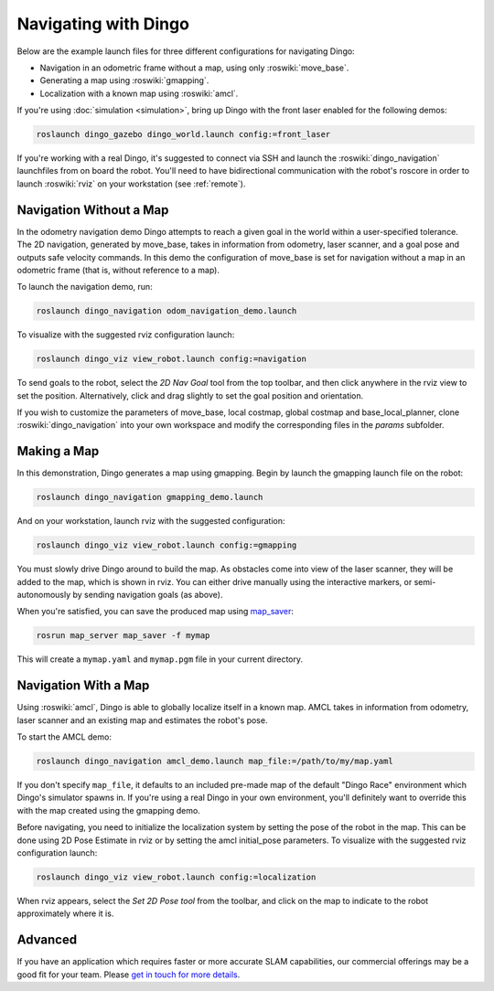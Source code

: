 Navigating with Dingo
======================

Below are the example launch files for three different configurations for navigating Dingo:

- Navigation in an odometric frame without a map, using only :roswiki:`move_base`.
- Generating a map using :roswiki:`gmapping`.
- Localization with a known map using :roswiki:`amcl`.

If you're using :doc:`simulation <simulation>`, bring up Dingo with the front laser enabled for the
following demos:

.. code-block:: bash

    roslaunch dingo_gazebo dingo_world.launch config:=front_laser

If you're working with a real Dingo, it's suggested to connect via SSH and launch the :roswiki:`dingo_navigation`
launchfiles from on board the robot. You'll need to have bidirectional communication with the robot's
roscore in order to launch :roswiki:`rviz` on your workstation (see :ref:`remote`).


Navigation Without a Map
------------------------

In the odometry navigation demo Dingo attempts to reach a given goal in the world within a user-specified
tolerance. The 2D navigation, generated by move_base, takes in information from odometry, laser scanner, and a
goal pose and outputs safe velocity commands. In this demo the configuration of move_base is set for navigation
without a map in an odometric frame (that is, without reference to a map).

To launch the navigation demo, run:

.. code-block:: bash

    roslaunch dingo_navigation odom_navigation_demo.launch

To visualize with the suggested rviz configuration launch:

.. code-block:: bash

    roslaunch dingo_viz view_robot.launch config:=navigation

.. image:: images/rviz-odom-navigation.png
    :alt: rviz with Dingo's odom navigation configuration.

To send goals to the robot, select the *2D Nav Goal* tool from the top toolbar, and then click anywhere in the rviz
view to set the position. Alternatively, click and drag slightly to set the goal position and orientation.

If you wish to customize the parameters of move_base, local costmap, global costmap and base_local_planner, clone
:roswiki:`dingo_navigation` into your own workspace and modify the corresponding files in the `params` subfolder.


Making a Map
------------

In this demonstration, Dingo generates a map using gmapping. Begin by launch the gmapping launch file on the robot:

.. code-block:: bash

    roslaunch dingo_navigation gmapping_demo.launch

And on your workstation, launch rviz with the suggested configuration:

.. code-block:: bash

    roslaunch dingo_viz view_robot.launch config:=gmapping

.. image:: images/rviz-gmapping.png
    :alt: rviz with Dingo's gmapping configuration.

You must slowly drive Dingo around to build the map. As obstacles come into view of the laser scanner, they will be
added to the map, which is shown in rviz. You can either drive manually using the interactive markers, or
semi-autonomously by sending navigation goals (as above).

When you're satisfied, you can save the produced map using map_saver_:

.. code-block:: bash

    rosrun map_server map_saver -f mymap

This will create a ``mymap.yaml`` and ``mymap.pgm`` file in your current directory.

.. _map_saver: http://wiki.ros.org/map_server#map_saver


Navigation With a Map
---------------------

Using :roswiki:`amcl`, Dingo is able to globally localize itself in a known map. AMCL takes in information
from odometry, laser scanner and an existing map and estimates the robot's pose.

To start the AMCL demo:

.. code-block:: bash

    roslaunch dingo_navigation amcl_demo.launch map_file:=/path/to/my/map.yaml

If you don't specify ``map_file``, it defaults to an included pre-made map of the default "Dingo Race"
environment which Dingo's simulator spawns in. If you're using a real Dingo in your own environment,
you'll definitely want to override this with the map created using the gmapping demo.

Before navigating, you need to initialize the localization system by setting the pose of the robot in the map.
This can be done using 2D Pose Estimate in rviz or by setting the amcl initial_pose parameters. To visualize
with the suggested rviz configuration launch:

.. code-block:: bash

    roslaunch dingo_viz view_robot.launch config:=localization

When rviz appears, select the *Set 2D Pose tool* from the toolbar, and click on the map to indicate to the robot
approximately where it is.


Advanced
--------

If you have an application which requires faster or more accurate SLAM capabilities, our commercial offerings
may be a good fit for your team. Please `get in touch for more details`__.

.. _contact: http://www.clearpathrobotics.com/contact/
__ contact_

